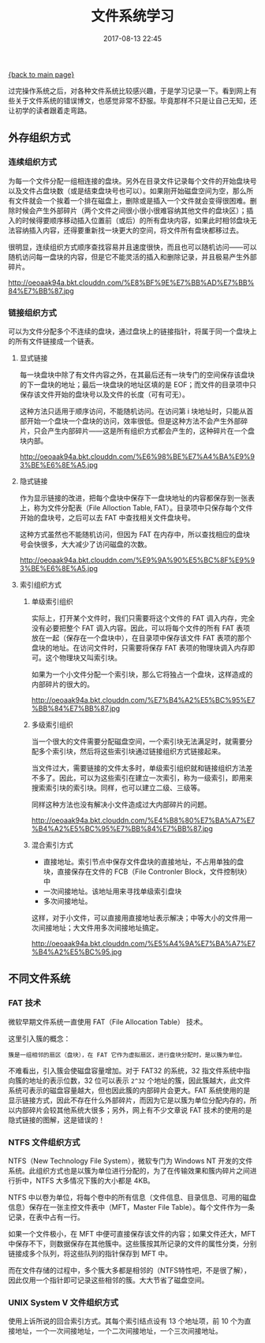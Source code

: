 [[file:index.org][{back to main page}]]
#+TITLE: 文件系统学习

#+DATE: 2017-08-13 22:45

过完操作系统之后，对各种文件系统比较感兴趣，于是学习记录一下。看到网上有些关于文件系统的错误博文，也感觉非常不舒服。毕竟那样不只是让自己无知，还让初学的读者跟着走弯路。

** 外存组织方式
   
*** 连续组织方式
为每一个文件分配一组相连接的盘块。另外在目录文件记录每个文件的开始盘块号以及文件占盘块数（或是结束盘块号也可以）。如果刚开始磁盘空间为空，那么所有文件就会一个挨着一个排在磁盘上，删除或是插入一个文件就会变得很困难。删除时候会产生外部碎片（两个文件之间很小很小很难容纳其他文件的盘块区）；插入的时候得要顺序移动插入位置前（或后）的所有盘块内容，如果此时相邻盘块无法容纳插入内容，还得要重新找一块更大的空间，将文件所有盘块都移过去。

很明显，连续组织方式顺序查找容易并且速度很快，而且也可以随机访问——可以随机访问每一盘块的内容，但是它不能灵活的插入和删除记录，并且极易产生外部碎片。

#+ATTR_HTML: :width 600 
http://oeoaak94a.bkt.clouddn.com/%E8%BF%9E%E7%BB%AD%E7%BB%84%E7%BB%87.jpg

*** 链接组织方式
可以为文件分配多个不连续的盘块，通过盘块上的链接指针，将属于同一个盘块上的所有文件链接成一个链表。

**** 显式链接
每一块盘块中除了有文件内容之外，在其最后还有一块专门的空间保存该盘块的下一盘块的地址；最后一块盘块的地址区填的是 EOF；而文件的目录项中只保存该文件开始的盘块号以及文件的长度（可有可无）。

这种方法只适用于顺序访问，不能随机访问。在访问第 i 块地址时，只能从首部开始一个盘块一个盘块的访问，效率很低。但是这种方法不会产生外部碎片，只会产生内部碎片——这是所有组织方式都会产生的，这种碎片在一个盘块内部。

#+ATTR_HTML: :width 600 
http://oeoaak94a.bkt.clouddn.com/%E6%98%BE%E7%A4%BA%E9%93%BE%E6%8E%A5.jpg

**** 隐式链接
作为显示链接的改进，把每个盘块中保存下一盘块地址的内容都保存到一张表上，称为文件分配表（File Alloction Table, FAT）。目录项中只保存每个文件开始的盘块号，之后可以去 FAT 中查找相关文件盘块号。

这种方式虽然也不能随机访问，但因为 FAT 在内存中，所以查找相应的盘块号会快很多，大大减少了访问磁盘的次数。

#+ATTR_HTML: :width 600 
http://oeoaak94a.bkt.clouddn.com/%E9%9A%90%E5%BC%8F%E9%93%BE%E6%8E%A5.jpg

**** 索引组织方式
***** 单级索引组织
实际上，打开某个文件时，我们只需要将这个文件的 FAT 调入内存，完全没有必要把整个 FAT 调入内容。因此，可以将每个文件的所有 FAT 表项放在一起（保存在一个盘块中），在目录项中保存该文件 FAT 表项的那个盘块的地址。在访问文件时，只需要将保存 FAT 表项的物理块调入内存即可。这个物理块又叫索引块。

如果为一个小文件分配一个索引块，那么它将独占一个盘块，这样造成的内部碎片的很大的。

#+ATTR_HTML: :width 600
http://oeoaak94a.bkt.clouddn.com/%E7%B4%A2%E5%BC%95%E7%BB%84%E7%BB%87.jpg

***** 多级索引组织
当一个很大的文件需要分配磁盘空间，一个索引块无法满足时，就需要分配多个索引块，然后将这些索引块通过链接组织方式链接起来。

当文件过大，需要链接的文件太多时，单级索引组织就和链接组织方法差不多了。因此，可以为这些索引在建立一次索引，称为一级索引，即用来搜索索引块的索引块。同样，也可以建立二级、三级等。

同样这种方法也没有解决小文件造成过大内部碎片的问题。

#+ATTR_HTML: :width 600
http://oeoaak94a.bkt.clouddn.com/%E4%B8%80%E7%BA%A7%E7%B4%A2%E5%BC%95%E7%BB%84%E7%BB%87.jpg

***** 混合索引方式
+ 直接地址。索引节点中保存文件盘块的直接地址，不占用单独的盘块，直接保存在文件的 FCB（File Contronler Block，文件控制块） 中
+ 一次间接地址。该地址用来寻找单级索引盘块
+ 多次间接地址。

这样，对于小文件，可以直接用直接地址表示解决；中等大小的文件用一次间接地址；大文件用多次间接地址搞定。

#+ATTR_HTML: :width 600
http://oeoaak94a.bkt.clouddn.com/%E5%A4%9A%E7%BA%A7%E7%B4%A2%E5%BC%95.jpg

** 不同文件系统
   
*** FAT 技术
微软早期文件系统一直使用 FAT（File Allocation Table） 技术。

这里引入簇的概念：
#+BEGIN_SRC quote
簇是一组相邻的扇区（盘块），在 FAT 它作为虚拟扇区，进行盘块分配时，是以簇为单位。
#+END_SRC

不难看出，引入簇会使磁盘容量增加。对于 FAT32 的系统，32 指文件系统中指向簇的地址的表示位数，32 位可以表示 =2^32= 个地址的簇，因此簇越大，此文件系统可表示的磁盘容量越大，但也因此簇的内部碎片会更大。FAT 系统使用的是显示链接方式，因此不存在什么外部碎片，而因为它是以簇为单位分配内存的，所以内部碎片会较其他系统大很多；另外，网上有不少文章说 FAT 技术的使用的是隐式链接的图解，这是错误的！ 

*** NTFS 文件组织方式
NTFS（New Technology File System），微软专门为 Windows NT 开发的文件系统。此组织方式也是以簇为单位进行分配的，为了在传输效果和簇内碎片之间进行折中，NTFS 大多情况下簇的大小都是 4KB。

NTFS 中以卷为单位，将每个卷中的所有信息（文件信息、目录信息、可用的磁盘信息）保存在一张主控文件表中（MFT，Master File Table）。每个文件作为一条记录，在表中占有一行。

如果一个文件极小，在 MFT 中便可直接保存该文件的内容；如果文件还大，MFT 中保存不下，则数据保存在其他簇中。这些簇按其所记录的文件的属性分类，分别链接成多个队列，将这些队列的指针保存到 MFT 中。

而在文件存储的过程中，多个簇大多都是相邻的（NTFS特性吧，不是很了解），因此仅用一个指针即可记录这些相邻的簇。大大节省了磁盘空间。

*** UNIX System V 文件组织方式
使用上诉所说的回合索引方式。其每个索引结点设有 13 个地址项，前 10 个为直接地址，一个一次间接地址，一个二次间接地址，一个三次间接地址。

